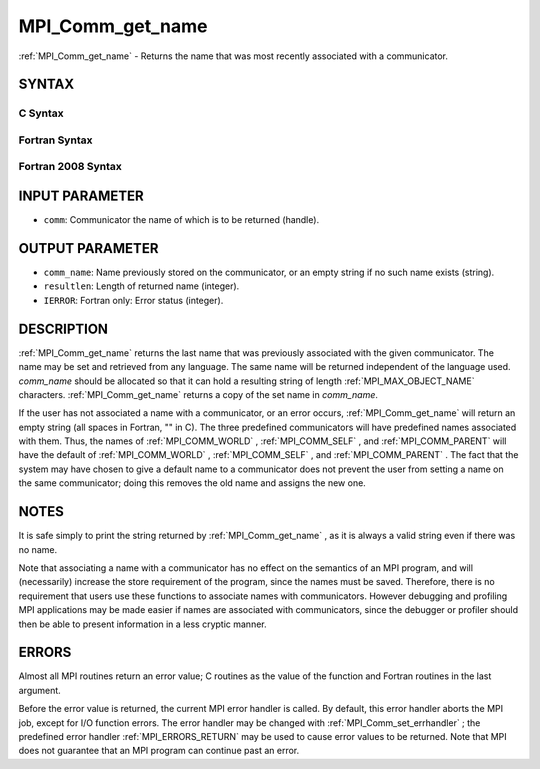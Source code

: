 .. _MPI_Comm_get_name:

MPI_Comm_get_name
~~~~~~~~~~~~~~~~~
:ref:`MPI_Comm_get_name`  - Returns the name that was most recently
associated with a communicator.

SYNTAX
======

C Syntax
--------

.. code-block:: c
   :linenos:

   #include <mpi.h>
   int MPI_Comm_get_name(MPI_Comm comm, char *comm_name, int *resultlen)

Fortran Syntax
--------------

.. code-block:: fortran
   :linenos:

   USE MPI
   ! or the older form: INCLUDE 'mpif.h'
   MPI_COMM_GET_NAME(COMM, COMM_NAME, RESULTLEN, IERROR)
   	INTEGER	COMM, RESULTLEN, IERROR
   	CHARACTER*(*) COMM_NAME

Fortran 2008 Syntax
-------------------

.. code-block:: fortran
   :linenos:

   USE mpi_f08
   MPI_Comm_get_name(comm, comm_name, resultlen, ierror)
   	TYPE(MPI_Comm), INTENT(IN) :: comm
   	CHARACTER(LEN=MPI_MAX_OBJECT_NAME), INTENT(OUT) :: comm_name
   	INTEGER, INTENT(OUT) :: resultlen
   	INTEGER, OPTIONAL, INTENT(OUT) :: ierror

INPUT PARAMETER
===============

* ``comm``: Communicator the name of which is to be returned (handle). 

OUTPUT PARAMETER
================

* ``comm_name``: Name previously stored on the communicator, or an empty string if no such name exists (string). 

* ``resultlen``: Length of returned name (integer). 

* ``IERROR``: Fortran only: Error status (integer). 

DESCRIPTION
===========

:ref:`MPI_Comm_get_name`  returns the last name that was previously associated
with the given communicator. The name may be set and retrieved from any
language. The same name will be returned independent of the language
used. *comm_name* should be allocated so that it can hold a resulting
string of length :ref:`MPI_MAX_OBJECT_NAME`  characters. :ref:`MPI_Comm_get_name` 
returns a copy of the set name in *comm_name*.

If the user has not associated a name with a communicator, or an error
occurs, :ref:`MPI_Comm_get_name`  will return an empty string (all spaces in
Fortran, "" in C). The three predefined communicators will have
predefined names associated with them. Thus, the names of
:ref:`MPI_COMM_WORLD` , :ref:`MPI_COMM_SELF` , and :ref:`MPI_COMM_PARENT`  will have the default
of :ref:`MPI_COMM_WORLD` , :ref:`MPI_COMM_SELF` , and :ref:`MPI_COMM_PARENT` . The fact that the
system may have chosen to give a default name to a communicator does not
prevent the user from setting a name on the same communicator; doing
this removes the old name and assigns the new one.

NOTES
=====

It is safe simply to print the string returned by :ref:`MPI_Comm_get_name` , as
it is always a valid string even if there was no name.

Note that associating a name with a communicator has no effect on the
semantics of an MPI program, and will (necessarily) increase the store
requirement of the program, since the names must be saved. Therefore,
there is no requirement that users use these functions to associate
names with communicators. However debugging and profiling MPI
applications may be made easier if names are associated with
communicators, since the debugger or profiler should then be able to
present information in a less cryptic manner.

ERRORS
======

Almost all MPI routines return an error value; C routines as the value
of the function and Fortran routines in the last argument.

Before the error value is returned, the current MPI error handler is
called. By default, this error handler aborts the MPI job, except for
I/O function errors. The error handler may be changed with
:ref:`MPI_Comm_set_errhandler` ; the predefined error handler :ref:`MPI_ERRORS_RETURN` 
may be used to cause error values to be returned. Note that MPI does not
guarantee that an MPI program can continue past an error.
